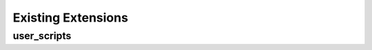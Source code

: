 =====================
 Existing Extensions
=====================

.. _extensions-user_scripts:

user_scripts
============

